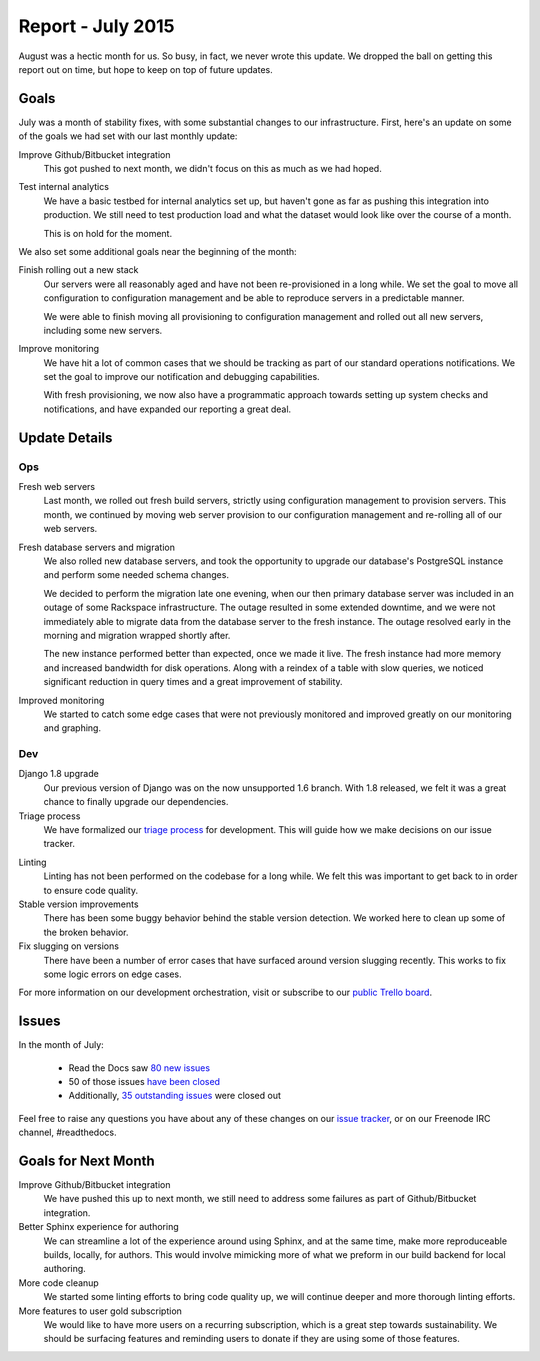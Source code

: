 .. post:: Sep 7, 2015
   :tags: report
   :author: Anthony

Report - July 2015
==================

August was a hectic month for us. So busy, in fact, we never wrote this update.
We dropped the ball on getting this report out on time, but hope to keep on top
of future updates.

Goals
-----

July was a month of stability fixes, with some substantial changes to our
infrastructure. First, here's an update on some of the goals we had set with
our last monthly update:

Improve Github/Bitbucket integration
    This got pushed to next month, we didn't focus on this as much as we had
    hoped.

Test internal analytics
    We have a basic testbed for internal analytics set up, but haven't gone as
    far as pushing this integration into production. We still need to test
    production load and what the dataset would look like over the course of a
    month.

    This is on hold for the moment.

We also set some additional goals near the beginning of the month:

Finish rolling out a new stack
    Our servers were all reasonably aged and have not been re-provisioned in a
    long while. We set the goal to move all configuration to configuration
    management and be able to reproduce servers in a predictable manner.

    We were able to finish moving all provisioning to configuration management
    and rolled out all new servers, including some new servers.

Improve monitoring
    We have hit a lot of common cases that we should be tracking as part of our
    standard operations notifications. We set the goal to improve our
    notification and debugging capabilities.

    With fresh provisioning, we now also have a programmatic approach towards
    setting up system checks and notifications, and have expanded our reporting
    a great deal.

Update Details
--------------

Ops
~~~

Fresh web servers
    Last month, we rolled out fresh build servers, strictly using configuration
    management to provision servers. This month, we continued by moving web
    server provision to our configuration management and re-rolling all of our
    web servers.

Fresh database servers and migration
    We also rolled new database servers, and took the opportunity to upgrade our
    database's PostgreSQL instance and perform some needed schema changes.

    We decided to perform the migration late one evening, when our then primary
    database server was included in an outage of some Rackspace infrastructure.
    The outage resulted in some extended downtime, and we were not immediately
    able to migrate data from the database server to the fresh instance. The
    outage resolved early in the morning and migration wrapped shortly after.

    The new instance performed better than expected, once we made it live.  The
    fresh instance had more memory and increased bandwidth for disk operations.
    Along with a reindex of a table with slow queries, we noticed significant
    reduction in query times and a great improvement of stability.

Improved monitoring
    We started to catch some edge cases that were not previously monitored and
    improved greatly on our monitoring and graphing.

Dev
~~~

Django 1.8 upgrade
    Our previous version of Django was on the now unsupported 1.6 branch. With
    1.8 released, we felt it was a great chance to finally upgrade our
    dependencies.

Triage process
    We have formalized our `triage process`_ for development. This will guide
    how we make decisions on our issue tracker.

.. _triage process: http://docs.readthedocs.org/en/latest/contribute.html#triaging-tickets

Linting
    Linting has not been performed on the codebase for a long while. We felt
    this was important to get back to in order to ensure code quality.

Stable version improvements
    There has been some buggy behavior behind the stable version detection. We
    worked here to clean up some of the broken behavior.

Fix slugging on versions
    There have been a number of error cases that have surfaced around version
    slugging recently. This works to fix some logic errors on edge cases.


For more information on our development orchestration, visit or subscribe to our
`public Trello board`_.

.. _`public Trello board`: https://trello.com/b/tF04aNrT/read-the-docs-public

Issues
------

In the month of July:

 * Read the Docs saw `80 new issues`_
 * 50 of those issues `have been closed`_
 * Additionally, `35 outstanding issues`_ were closed out

.. _`80 new issues`: https://github.com/rtfd/readthedocs.org/issues?utf8=%E2%9C%93&q=created%3A2015-07-01..2015-07-31+type%3Aissue
.. _`have been closed`: https://github.com/rtfd/readthedocs.org/issues?utf8=%E2%9C%93&q=created%3A2015-07-01..2015-07-31+type%3Aissue+state%3Aclosed
.. _`35 outstanding issues`: https://github.com/rtfd/readthedocs.org/issues?utf8=%E2%9C%93&q=created%3A%3C2015-07-01+type%3Aissue+state%3Aclosed+closed%3A2015-07-01..2015-07-31

Feel free to raise any questions you have about any of these changes on our
`issue tracker`_, or on our Freenode IRC channel, #readthedocs.

.. _`issue tracker`: https://github.com/rtfd/readthedocs.org/issues

Goals for Next Month
--------------------

Improve Github/Bitbucket integration
    We have pushed this up to next month, we still need to address some failures
    as part of Github/Bitbucket integration.

Better Sphinx experience for authoring
    We can streamline a lot of the experience around using Sphinx, and at the
    same time, make more reproduceable builds, locally, for authors. This would
    involve mimicking more of what we preform in our build backend for local
    authoring.

More code cleanup
    We started some linting efforts to bring code quality up, we will continue
    deeper and more thorough linting efforts.

More features to user gold subscription
    We would like to have more users on a recurring subscription, which is a
    great step towards sustainability. We should be surfacing features and
    reminding users to donate if they are using some of those features.
